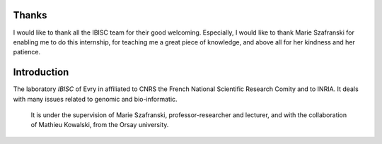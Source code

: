 Thanks
=======

I would like to thank all the IBISC team for their good welcoming.
Especially, I would like to thank Marie Szafranski for enabling me to do this internship, for teaching me a great piece of knowledge, and above all for her kindness and her patience.

Introduction
============

The laboratory *IBISC* of Evry in affiliated to CNRS the French National Scientific Research Comity and to INRIA.
It deals with many issues related to genomic and bio-informatic.
   It is under the supervision of Marie Szafranski, professor-researcher and lecturer, and with the collaboration of Mathieu Kowalski, from the Orsay university.
